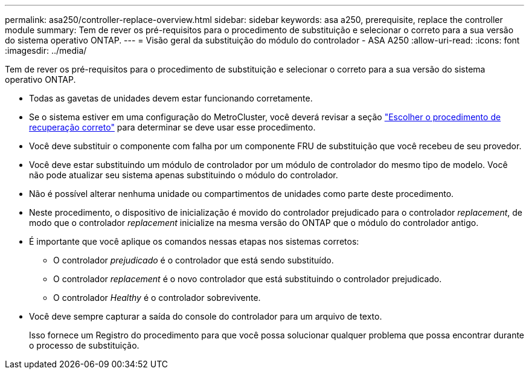 ---
permalink: asa250/controller-replace-overview.html 
sidebar: sidebar 
keywords: asa a250, prerequisite, replace the controller module 
summary: Tem de rever os pré-requisitos para o procedimento de substituição e selecionar o correto para a sua versão do sistema operativo ONTAP. 
---
= Visão geral da substituição do módulo do controlador - ASA A250
:allow-uri-read: 
:icons: font
:imagesdir: ../media/


[role="lead"]
Tem de rever os pré-requisitos para o procedimento de substituição e selecionar o correto para a sua versão do sistema operativo ONTAP.

* Todas as gavetas de unidades devem estar funcionando corretamente.
* Se o sistema estiver em uma configuração do MetroCluster, você deverá revisar a seção https://docs.netapp.com/us-en/ontap-metrocluster/disaster-recovery/concept_choosing_the_correct_recovery_procedure_parent_concept.html["Escolher o procedimento de recuperação correto"] para determinar se deve usar esse procedimento.
* Você deve substituir o componente com falha por um componente FRU de substituição que você recebeu de seu provedor.
* Você deve estar substituindo um módulo de controlador por um módulo de controlador do mesmo tipo de modelo. Você não pode atualizar seu sistema apenas substituindo o módulo do controlador.
* Não é possível alterar nenhuma unidade ou compartimentos de unidades como parte deste procedimento.
* Neste procedimento, o dispositivo de inicialização é movido do controlador prejudicado para o controlador _replacement_, de modo que o controlador _replacement_ inicialize na mesma versão do ONTAP que o módulo do controlador antigo.
* É importante que você aplique os comandos nessas etapas nos sistemas corretos:
+
** O controlador _prejudicado_ é o controlador que está sendo substituído.
** O controlador _replacement_ é o novo controlador que está substituindo o controlador prejudicado.
** O controlador _Healthy_ é o controlador sobrevivente.


* Você deve sempre capturar a saída do console do controlador para um arquivo de texto.
+
Isso fornece um Registro do procedimento para que você possa solucionar qualquer problema que possa encontrar durante o processo de substituição.


